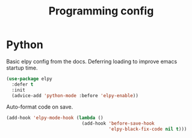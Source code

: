 #+TITLE: Programming config
#+DESCRIPTION: Configuration related to coding
#+LANGUAGE: en
#+PROPERTY: header-args    :results silent
* Python
  Basic elpy config from the docs. Deferring loading to improve emacs startup time.
#+BEGIN_SRC emacs-lisp
  (use-package elpy
    :defer t
    :init
    (advice-add 'python-mode :before 'elpy-enable))
#+END_SRC

Auto-format code on save.
#+BEGIN_SRC emacs-lisp
(add-hook 'elpy-mode-hook (lambda ()
                            (add-hook 'before-save-hook
                                      'elpy-black-fix-code nil t)))
#+END_SRC
